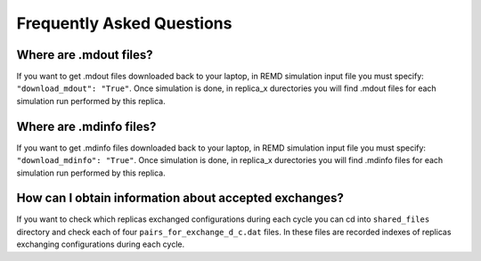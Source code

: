.. _faq:

***************************
Frequently Asked Questions
***************************

Where are .mdout files?
------------------------

If you want to get .mdout files downloaded back to your laptop, in REMD simulation 
input file you must specify: ``"download_mdout": "True"``. Once simulation is done, 
in replica_x durectories you will find .mdout files for each simulation run performed 
by this replica.

Where are .mdinfo files?
-------------------------

If you want to get .mdinfo files downloaded back to your laptop, in REMD simulation 
input file you must specify: ``"download_mdinfo": "True"``. Once simulation is done, 
in replica_x durectories you will find .mdinfo files for each simulation run performed 
by this replica.

How can I obtain information about accepted exchanges?
-------------------------------------------------------

If you want to check which replicas exchanged configurations during each cycle 
you can cd into ``shared_files`` directory and check each of four ``pairs_for_exchange_d_c.dat`` files. In these files are recorded indexes of replicas exchanging configurations during each cycle.

        